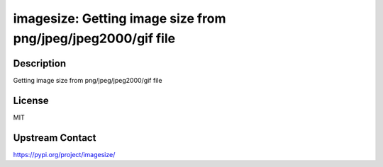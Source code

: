 imagesize: Getting image size from png/jpeg/jpeg2000/gif file
=============================================================

Description
-----------

Getting image size from png/jpeg/jpeg2000/gif file

License
-------

MIT

Upstream Contact
----------------

https://pypi.org/project/imagesize/

